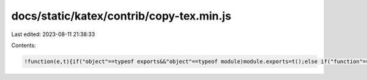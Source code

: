 docs/static/katex/contrib/copy-tex.min.js
=========================================

Last edited: 2023-08-11 21:38:33

Contents:

.. code-block:: js

    !function(e,t){if("object"==typeof exports&&"object"==typeof module)module.exports=t();else if("function"==typeof define&&define.amd)define([],t);else{var n=t();for(var r in n)("object"==typeof exports?exports:e)[r]=n[r]}}("undefined"!=typeof self?self:this,function(){return function(e){var t={};function n(r){if(t[r])return t[r].exports;var o=t[r]={i:r,l:!1,exports:{}};return e[r].call(o.exports,o,o.exports,n),o.l=!0,o.exports}return n.m=e,n.c=t,n.d=function(e,t,r){n.o(e,t)||Object.defineProperty(e,t,{enumerable:!0,get:r})},n.r=function(e){"undefined"!=typeof Symbol&&Symbol.toStringTag&&Object.defineProperty(e,Symbol.toStringTag,{value:"Module"}),Object.defineProperty(e,"__esModule",{value:!0})},n.t=function(e,t){if(1&t&&(e=n(e)),8&t)return e;if(4&t&&"object"==typeof e&&e&&e.__esModule)return e;var r=Object.create(null);if(n.r(r),Object.defineProperty(r,"default",{enumerable:!0,value:e}),2&t&&"string"!=typeof e)for(var o in e)n.d(r,o,function(t){return e[t]}.bind(null,o));return r},n.n=function(e){var t=e&&e.__esModule?function(){return e.default}:function(){return e};return n.d(t,"a",t),t},n.o=function(e,t){return Object.prototype.hasOwnProperty.call(e,t)},n.p="",n(n.s=1)}([function(e,t,n){},function(e,t,n){"use strict";n.r(t);n(0);var r={inline:["$","$"],display:["$$","$$"]},o=function(e,t){void 0===t&&(t=r);for(var n=e.querySelectorAll(".katex-mathml + .katex-html"),o=0;o<n.length;o++){var l=n[o];l.remove?l.remove(null):l.parentNode.removeChild(l)}for(var i=e.querySelectorAll(".katex-mathml"),a=0;a<i.length;a++){var u=i[a],f=u.querySelector("annotation");f&&(u.replaceWith?u.replaceWith(f):u.parentNode.replaceChild(f,u),f.innerHTML=t.inline[0]+f.innerHTML+t.inline[1])}for(var c=e.querySelectorAll(".katex-display annotation"),d=0;d<c.length;d++){var p=c[d];p.innerHTML=t.display[0]+p.innerHTML.substr(t.inline[0].length,p.innerHTML.length-t.inline[0].length-t.inline[1].length)+t.display[1]}return e};document.addEventListener("copy",function(e){var t=window.getSelection();if(!t.isCollapsed){var n=t.getRangeAt(0).cloneContents();if(n.querySelector(".katex-mathml")){for(var r=[],l=0;l<n.childNodes.length;l++)r.push(n.childNodes[l].outerHTML);e.clipboardData.setData("text/html",r.join("")),e.clipboardData.setData("text/plain",o(n).textContent),e.preventDefault()}}})}]).default});

